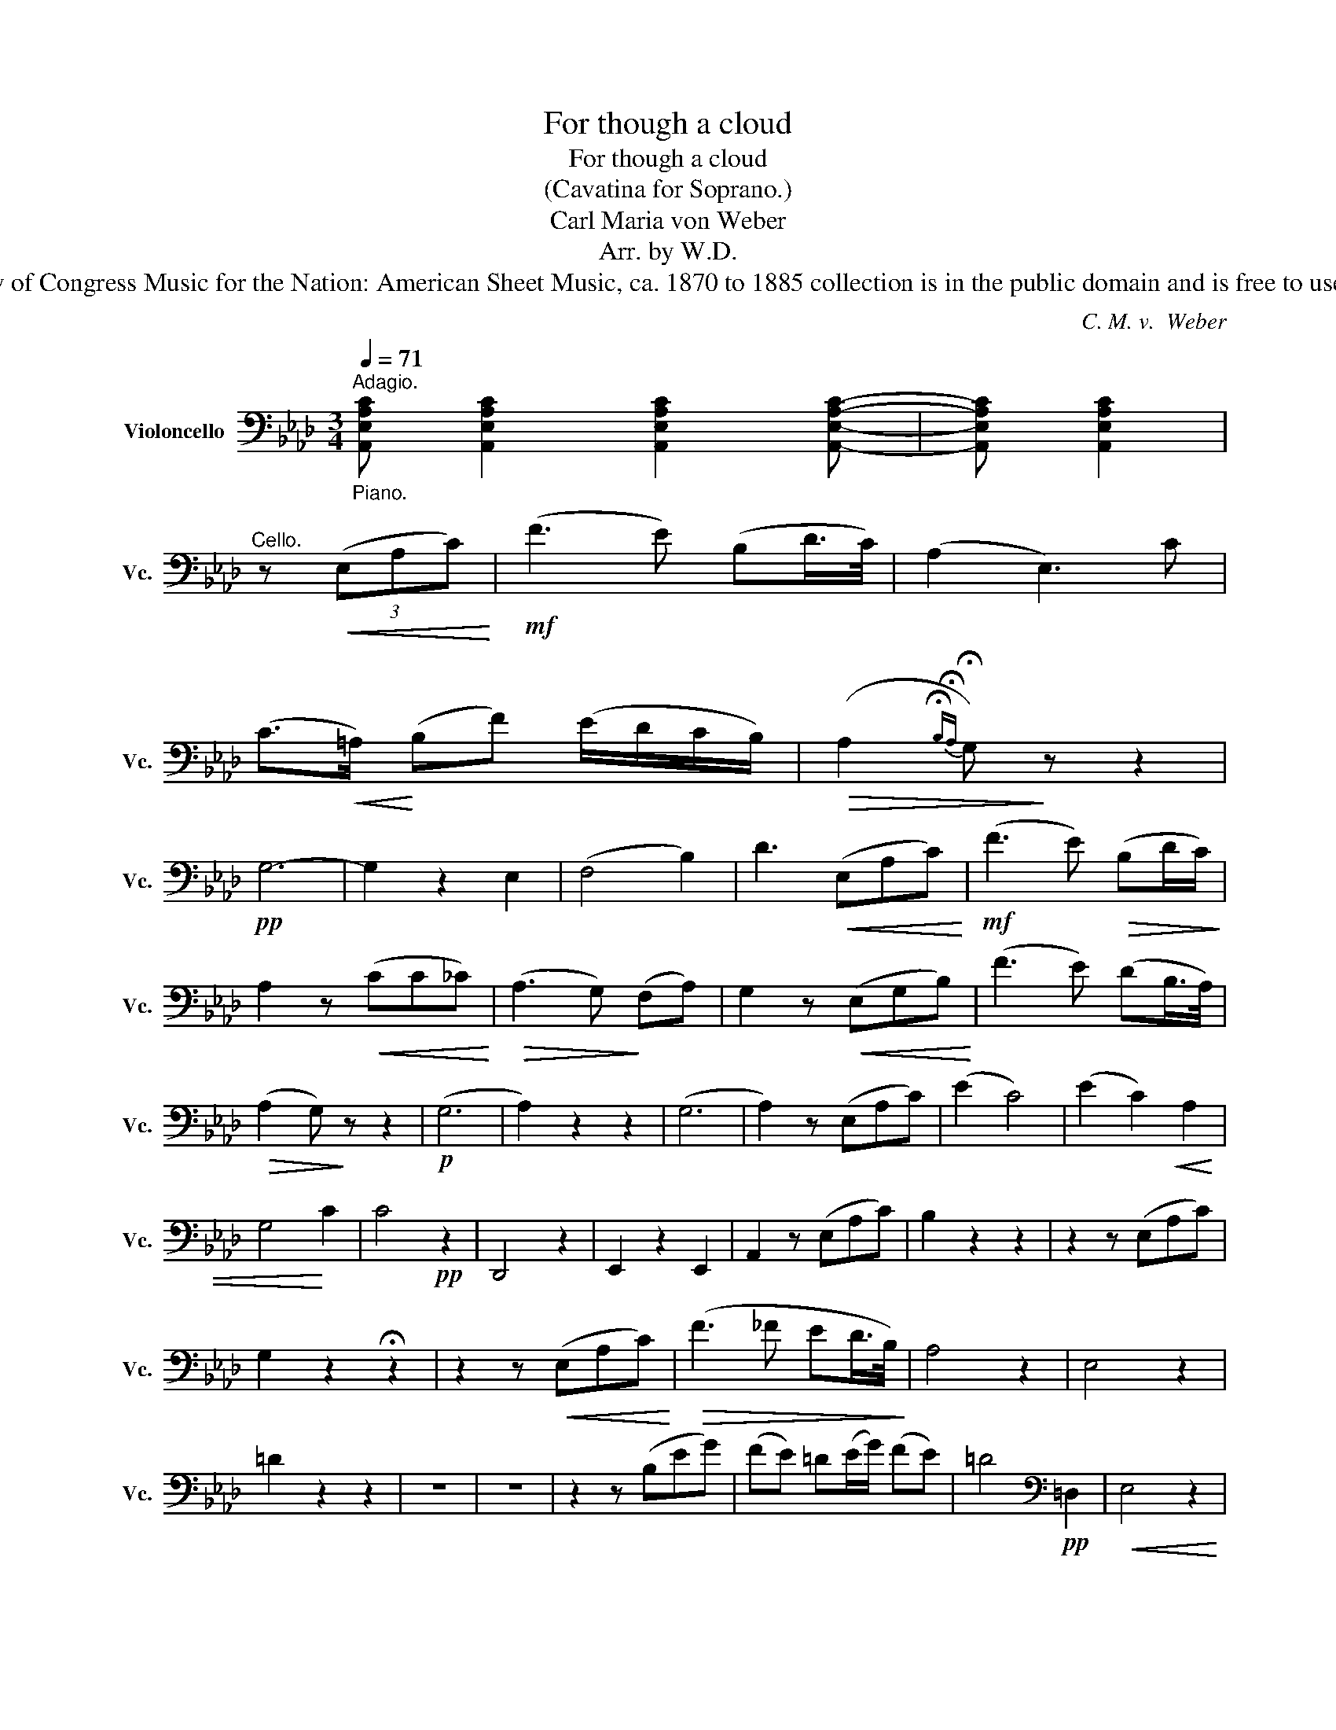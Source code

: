 X:1
T:For though a cloud
T:For though a cloud 
T:(Cavatina for Soprano.)
T:Carl Maria von Weber
T:Arr. by W.D.
T:The Library of Congress Music for the Nation: American Sheet Music, ca. 1870 to 1885 collection is in the public domain and is free to use and reuse.
C:C. M. v.  Weber
Z:Arr. by W.D.
Z:The Library of Congress Music for the Nation: American Sheet Music, ca. 1870 to 1885 collection is in the public domain and is free to use and reuse.
L:1/8
Q:1/4=71
M:3/4
K:Ab
V:1 bass nm="Violoncello" snm="Vc."
V:1
"_Piano.""^Adagio." [A,,E,A,C] [A,,E,A,C]2 [A,,E,A,C]2 [A,,E,A,C]- | [A,,E,A,C] [A,,E,A,C]2 | %2
"^Cello." z!<(! (3(E,A,C)!<)! |!mf! (F3 E) (B,D/>C/) | (A,2 E,3) C | %5
 (C>!<(!=A,)!<)! (B,F) (E/D/C/B,/) |!>(! (A,2{!fermata!B,!fermata!A,} !fermata!G,)!>)! z z2 | %7
!pp! G,6- | G,2 z2 E,2 | (F,4 B,2) | D3!<(! (E,A,C)!<)! |!mf! (F3 E)!>(! (B,D/C/)!>)! | %12
 A,2 z!<(! (CC_C)!<)! |!>(! (A,3 G,)!>)! (F,A,) | G,2 z!<(! (E,G,B,)!<)! | (F3 E) (DB,/>A,/) | %16
!>(! (A,2 G,)!>)! z z2 |!p! (G,6 | A,2) z2 z2 | (G,6 | A,2) z (E,A,C) | (E2 C4) | (E2 C2)!<(! A,2 | %23
 G,4!<)! C2 | C4!pp! z2 | D,,4 z2 | E,,2 z2 E,,2 | A,,2 z (E,A,C) | B,2 z2 z2 | z2 z (E,A,C) | %30
 G,2 z2 !fermata!z2 | z2 z!<(! (E,A,C)!<)! |!>(! (F3 _F ED/>B,/)!>)! | A,4 z2 | E,4 z2 | %35
 =D2 z2 z2 | z6 | z6 | z2 z (B,EG) | (FE) =D(E/G/) (FE) | =D4[K:bass]!pp! =D,2 |!<(! E,4 z2 | %42
 E,4 (_D,2 | _C,6)!<)! |!mf!!<(! B,,6!<)! |!mf!!>(! _G,,6!>)! | z2!>(! (_G3 F)!>)! | %47
!>(! (_F4- FE)!>)! | D4!p! (CA,) | G,6 | A,4 (CA,) | G,6 | A,3 (E,A,C) | (E2 C4) | %54
!<(! (E2 C2 A,2)!<)! |!f! G,4 C2 | C4!pp! z2 | D,,2 z2 z2 | E,,2 z2 E,,2 | A,,2 z (E,A,C) | %60
 B,2 z2 z2 | z2 z (E,A,C) | G,2 z2 !fermata!z2 | z2 z!<(! (E,A,C)!<)! |!>(! (F3 _F ED/>B,/)!>)! | %65
!pp! A,2 A,2 A,2 |{!fermata!G,!fermata!A,!fermata!B,} !fermata!A,6 |] %67

